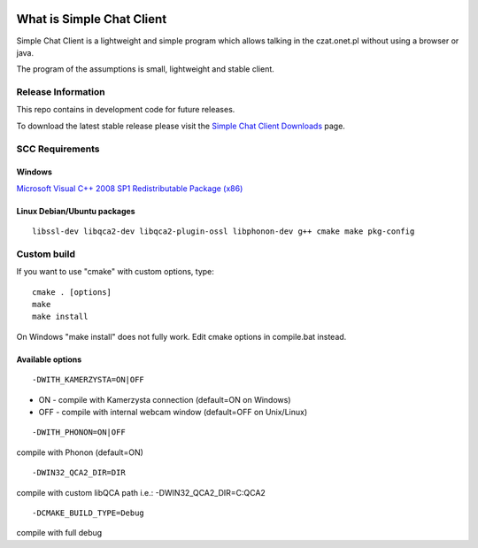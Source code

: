 .. image:: https://travis-ci.org/simplechatclient/simplechatclient.svg?branch=1.0
    :target: https://travis-ci.org/simplechatclient/simplechatclient

###################
What is Simple Chat Client
###################

Simple Chat Client is a lightweight and simple program which allows talking in the czat.onet.pl
without using a browser or java.

The program of the assumptions is small, lightweight and stable client.

*******************
Release Information
*******************

This repo contains in development code for future releases.

To download the latest stable release please visit the `Simple Chat Client Downloads
<http://simplechatclien.sourceforge.net/download/>`_ page.

*******************
SCC Requirements
*******************

Windows
=========
`Microsoft Visual C++ 2008 SP1 Redistributable Package (x86)
<http://www.microsoft.com/download/en/details.aspx?displaylang=en&id=5582>`_

Linux Debian/Ubuntu packages
=========
::

	libssl-dev libqca2-dev libqca2-plugin-ossl libphonon-dev g++ cmake make pkg-config

*******************
Custom build
*******************

If you want to use "cmake" with custom options, type::

   cmake . [options]
   make
   make install

On Windows "make install" does not fully work. Edit cmake options in compile.bat instead.

Available options
=========

::

	-DWITH_KAMERZYSTA=ON|OFF

-	ON - compile with Kamerzysta connection (default=ON on Windows)
-	OFF - compile with internal webcam window (default=OFF on Unix/Linux)

::

	-DWITH_PHONON=ON|OFF

compile with Phonon (default=ON)

::

	-DWIN32_QCA2_DIR=DIR

compile with custom libQCA path i.e.: -DWIN32_QCA2_DIR=C:\QCA2

::

	-DCMAKE_BUILD_TYPE=Debug

compile with full debug
